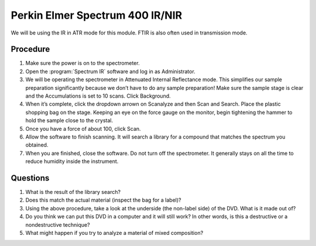 Perkin Elmer Spectrum 400 IR/NIR
================================

We will be using the IR in ATR mode for this module. FTIR is also often used in
transmission mode.

Procedure
---------

1. Make sure the power is on to the spectrometer.
2. Open the :program:`Spectrum IR` software and log in as Administrator.
3. We will be operating the spectrometer in Attenuated Internal
   Reflectance mode. This simplifies our sample preparation
   significantly because we don’t have to do any sample preparation!
   Make sure the sample stage is clear and the Accumulations is set to
   10 scans. Click Background.
4. When it’s complete, click the dropdown arrown on Scanalyze and then
   Scan and Search. Place the plastic shopping bag on the stage. Keeping
   an eye on the force gauge on the monitor, begin tightening the hammer
   to hold the sample close to the crystal.
5. Once you have a force of about 100, click Scan.
6. Allow the software to finish scanning. It will search a library for a
   compound that matches the spectrum you obtained.
7. When you are finished, close the software. Do not turn off the
   spectrometer. It generally stays on all the time to reduce humidity
   inside the instrument.

Questions
---------

1. What is the result of the library search?
2. Does this match the actual material (inspect the bag for a label)?
3. Using the above procedure, take a look at the underside (the
   non-label side) of the DVD. What is it made out of?
4. Do you think we can put this DVD in a computer and it will still
   work? In other words, is this a destructive or a nondestructive
   technique?
5. What might happen if you try to analyze a material of mixed
   composition?
